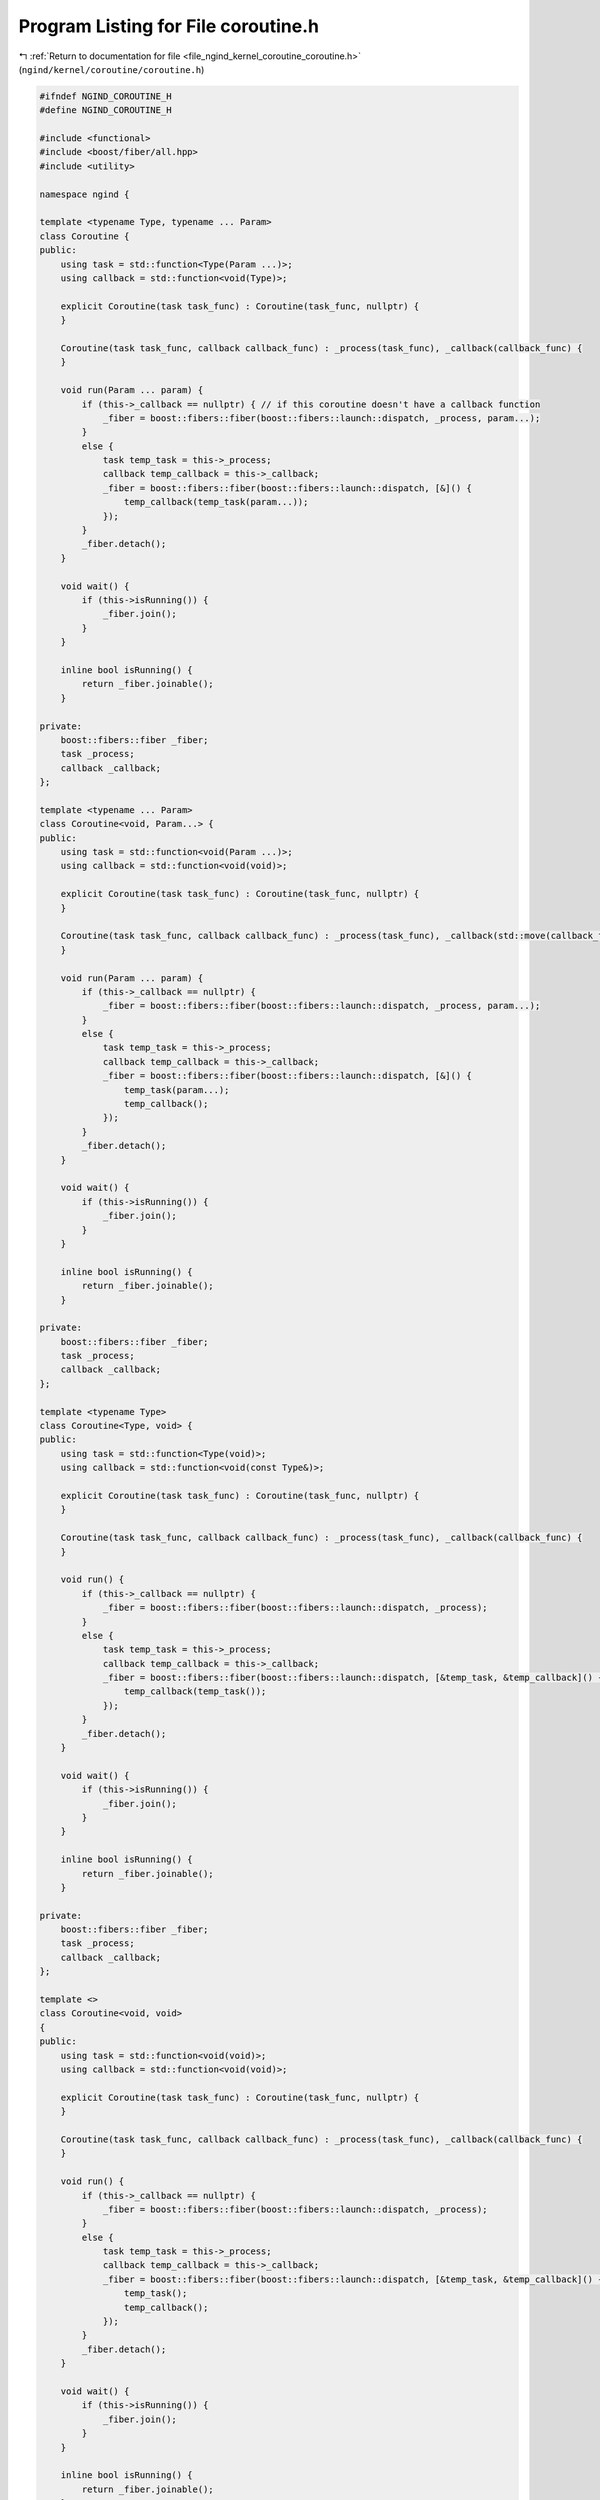 
.. _program_listing_file_ngind_kernel_coroutine_coroutine.h:

Program Listing for File coroutine.h
====================================

|exhale_lsh| :ref:`Return to documentation for file <file_ngind_kernel_coroutine_coroutine.h>` (``ngind/kernel/coroutine/coroutine.h``)

.. |exhale_lsh| unicode:: U+021B0 .. UPWARDS ARROW WITH TIP LEFTWARDS

.. code-block:: cpp

   
   
   #ifndef NGIND_COROUTINE_H
   #define NGIND_COROUTINE_H
   
   #include <functional>
   #include <boost/fiber/all.hpp>
   #include <utility>
   
   namespace ngind {
   
   template <typename Type, typename ... Param>
   class Coroutine {
   public:
       using task = std::function<Type(Param ...)>;
       using callback = std::function<void(Type)>;
   
       explicit Coroutine(task task_func) : Coroutine(task_func, nullptr) {
       }
   
       Coroutine(task task_func, callback callback_func) : _process(task_func), _callback(callback_func) {
       }
   
       void run(Param ... param) {
           if (this->_callback == nullptr) { // if this coroutine doesn't have a callback function
               _fiber = boost::fibers::fiber(boost::fibers::launch::dispatch, _process, param...);
           }
           else {
               task temp_task = this->_process;
               callback temp_callback = this->_callback;
               _fiber = boost::fibers::fiber(boost::fibers::launch::dispatch, [&]() {
                   temp_callback(temp_task(param...));
               });
           }
           _fiber.detach();
       }
   
       void wait() {
           if (this->isRunning()) {
               _fiber.join();
           }
       }
   
       inline bool isRunning() {
           return _fiber.joinable();
       }
   
   private:
       boost::fibers::fiber _fiber;
       task _process;
       callback _callback;
   };
   
   template <typename ... Param>
   class Coroutine<void, Param...> {
   public:
       using task = std::function<void(Param ...)>;
       using callback = std::function<void(void)>;
   
       explicit Coroutine(task task_func) : Coroutine(task_func, nullptr) {
       }
   
       Coroutine(task task_func, callback callback_func) : _process(task_func), _callback(std::move(callback_func)) {
       }
   
       void run(Param ... param) {
           if (this->_callback == nullptr) {
               _fiber = boost::fibers::fiber(boost::fibers::launch::dispatch, _process, param...);
           }
           else {
               task temp_task = this->_process;
               callback temp_callback = this->_callback;
               _fiber = boost::fibers::fiber(boost::fibers::launch::dispatch, [&]() {
                   temp_task(param...);
                   temp_callback();
               });
           }
           _fiber.detach();
       }
   
       void wait() {
           if (this->isRunning()) {
               _fiber.join();
           }
       }
   
       inline bool isRunning() {
           return _fiber.joinable();
       }
   
   private:
       boost::fibers::fiber _fiber;
       task _process;
       callback _callback;
   };
   
   template <typename Type>
   class Coroutine<Type, void> {
   public:
       using task = std::function<Type(void)>;
       using callback = std::function<void(const Type&)>;
   
       explicit Coroutine(task task_func) : Coroutine(task_func, nullptr) {
       }
   
       Coroutine(task task_func, callback callback_func) : _process(task_func), _callback(callback_func) {
       }
   
       void run() {
           if (this->_callback == nullptr) {
               _fiber = boost::fibers::fiber(boost::fibers::launch::dispatch, _process);
           }
           else {
               task temp_task = this->_process;
               callback temp_callback = this->_callback;
               _fiber = boost::fibers::fiber(boost::fibers::launch::dispatch, [&temp_task, &temp_callback]() {
                   temp_callback(temp_task());
               });
           }
           _fiber.detach();
       }
   
       void wait() {
           if (this->isRunning()) {
               _fiber.join();
           }
       }
   
       inline bool isRunning() {
           return _fiber.joinable();
       }
   
   private:
       boost::fibers::fiber _fiber;
       task _process;
       callback _callback;
   };
   
   template <>
   class Coroutine<void, void>
   {
   public:
       using task = std::function<void(void)>;
       using callback = std::function<void(void)>;
   
       explicit Coroutine(task task_func) : Coroutine(task_func, nullptr) {
       }
   
       Coroutine(task task_func, callback callback_func) : _process(task_func), _callback(callback_func) {
       }
   
       void run() {
           if (this->_callback == nullptr) {
               _fiber = boost::fibers::fiber(boost::fibers::launch::dispatch, _process);
           }
           else {
               task temp_task = this->_process;
               callback temp_callback = this->_callback;
               _fiber = boost::fibers::fiber(boost::fibers::launch::dispatch, [&temp_task, &temp_callback]() {
                   temp_task();
                   temp_callback();
               });
           }
           _fiber.detach();
       }
   
       void wait() {
           if (this->isRunning()) {
               _fiber.join();
           }
       }
   
       inline bool isRunning() {
           return _fiber.joinable();
       }
   private:
       boost::fibers::fiber _fiber;
       task _process;
       callback _callback;
   };
   } // namespace ngind
   
   #endif //NGIND_COROUTINE_H
